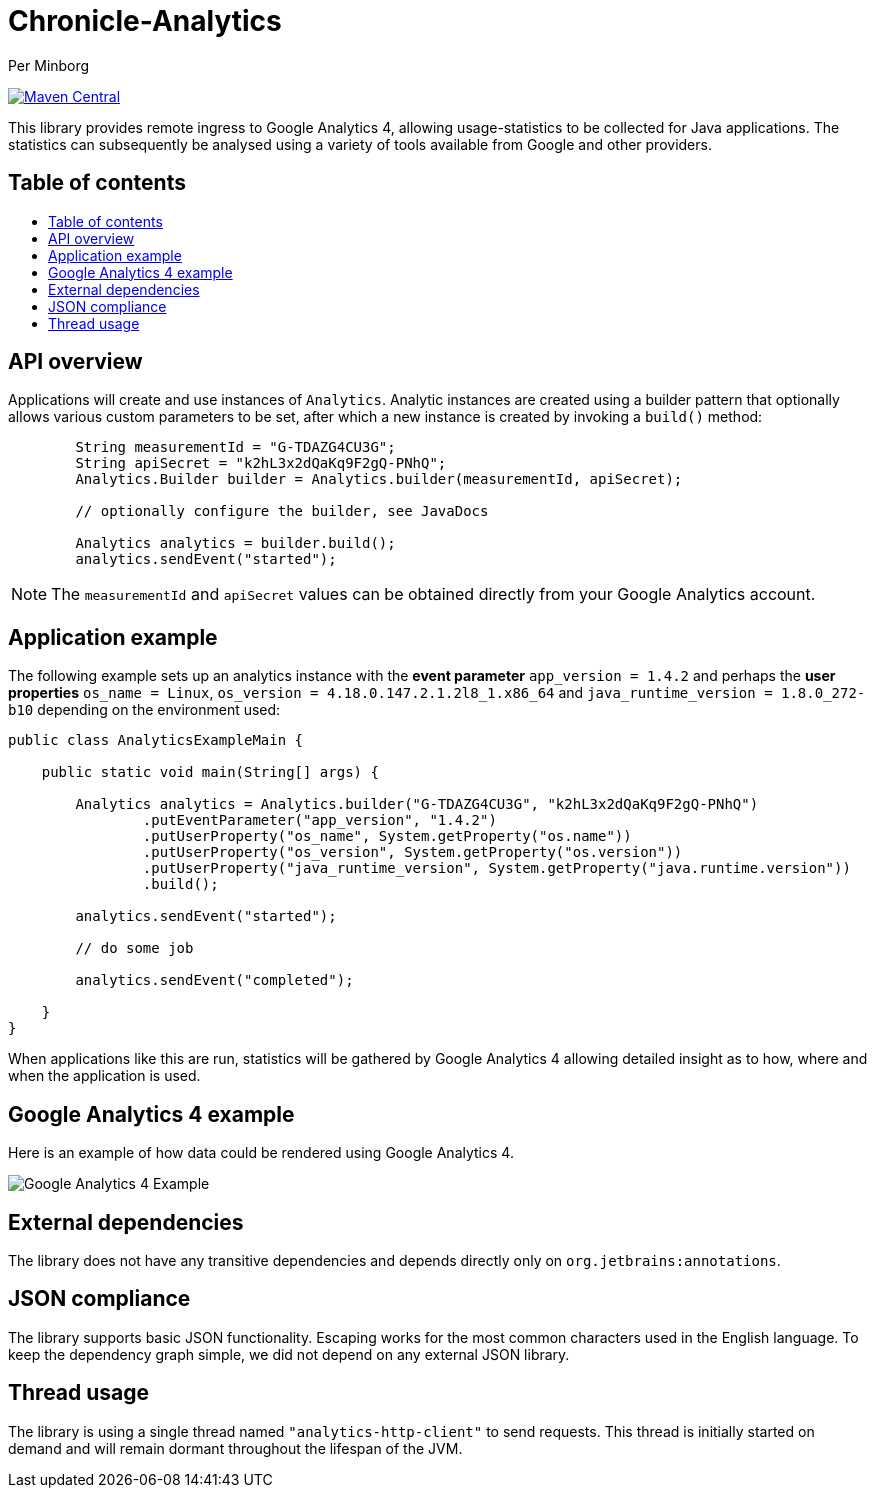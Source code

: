 = Chronicle-Analytics
Per Minborg

:toc: macro
:toclevels: 4
:css-signature: demo
:toc-placement: macro
:toc-title:

image:https://maven-badges.herokuapp.com/maven-central/net.openhft/chronicle-analytics/badge.svg[Maven Central,link=https://maven-badges.herokuapp.com/maven-central/net.openhft/chronicle-analytics]

This library provides remote ingress to Google Analytics 4, allowing usage-statistics to be collected for Java applications. The statistics can subsequently be analysed using
a variety of tools available from Google and other providers.

== Table of contents

toc::[]

== API overview

Applications will create and use instances of `Analytics`. Analytic instances are created using a builder pattern that optionally allows various custom parameters to be set, after which a new instance is created by invoking a `build()` method:

[source, java]
----
        String measurementId = "G-TDAZG4CU3G";
        String apiSecret = "k2hL3x2dQaKq9F2gQ-PNhQ";
        Analytics.Builder builder = Analytics.builder(measurementId, apiSecret);

        // optionally configure the builder, see JavaDocs

        Analytics analytics = builder.build();
        analytics.sendEvent("started");
----

NOTE: The `measurementId` and `apiSecret` values can be obtained directly from your Google Analytics account.

== Application example

The following example sets up an analytics instance with the *event parameter* `app_version = 1.4.2` and perhaps the *user properties*
`os_name = Linux`, `os_version = 4.18.0.147.2.1.2l8_1.x86_64` and `java_runtime_version = 1.8.0_272-b10` depending on the environment used:

[source, java]
----
public class AnalyticsExampleMain {

    public static void main(String[] args) {

        Analytics analytics = Analytics.builder("G-TDAZG4CU3G", "k2hL3x2dQaKq9F2gQ-PNhQ")
                .putEventParameter("app_version", "1.4.2")
                .putUserProperty("os_name", System.getProperty("os.name"))
                .putUserProperty("os_version", System.getProperty("os.version"))
                .putUserProperty("java_runtime_version", System.getProperty("java.runtime.version"))
                .build();

        analytics.sendEvent("started");

        // do some job

        analytics.sendEvent("completed");

    }
}
----

When applications like this are run, statistics will be gathered by Google Analytics 4 allowing detailed insight as to how, where and when the application is used.

== Google Analytics 4 example

Here is an example of how data could be rendered using Google Analytics 4.

image::docs/images/GA4_example.png[Google Analytics 4 Example]

== External dependencies

The library does not have any transitive dependencies and depends directly only on `org.jetbrains:annotations`.

== JSON compliance

The library supports basic JSON functionality. Escaping works for the most common characters used in the English language. To keep the dependency graph simple, we did not depend on any external JSON library.

== Thread usage

The library is using a single thread named `"analytics-http-client"` to send requests. This thread is initially started on demand and will remain dormant throughout the lifespan of the JVM.



